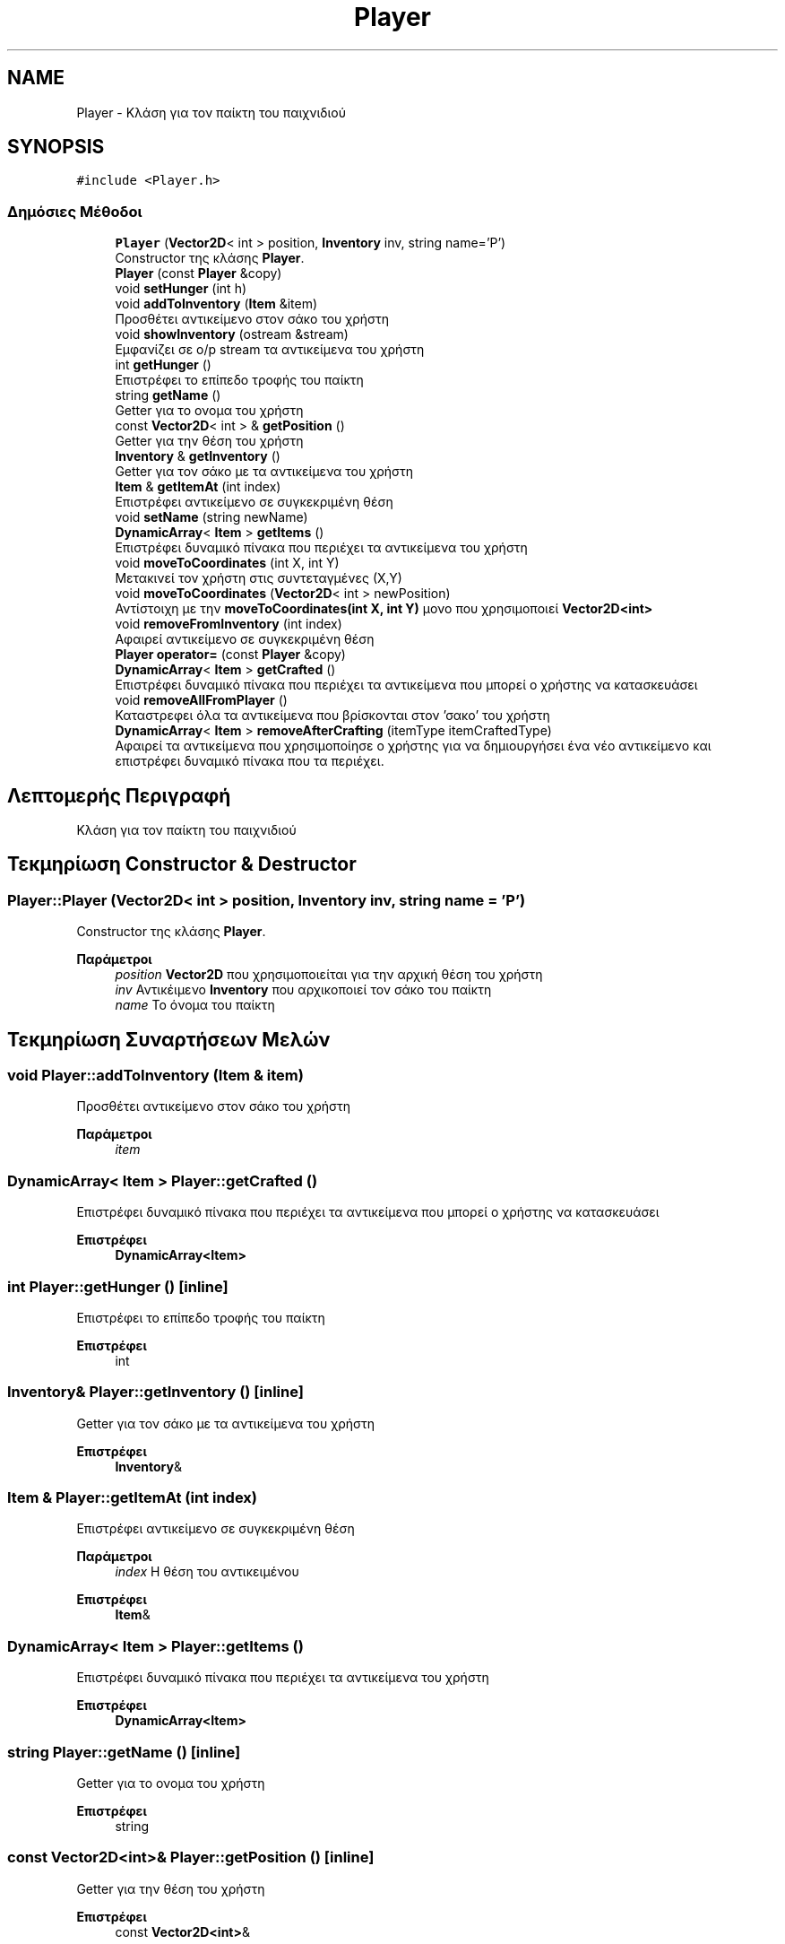 .TH "Player" 3 "Δευ 08 Ιουν 2020" "Version Alpha" "My Project" \" -*- nroff -*-
.ad l
.nh
.SH NAME
Player \- Κλάση για τον παίκτη του παιχνιδιού  

.SH SYNOPSIS
.br
.PP
.PP
\fC#include <Player\&.h>\fP
.SS "Δημόσιες Μέθοδοι"

.in +1c
.ti -1c
.RI "\fBPlayer\fP (\fBVector2D\fP< int > position, \fBInventory\fP inv, string name='P')"
.br
.RI "Constructor της κλάσης \fBPlayer\fP\&. "
.ti -1c
.RI "\fBPlayer\fP (const \fBPlayer\fP &copy)"
.br
.ti -1c
.RI "void \fBsetHunger\fP (int h)"
.br
.ti -1c
.RI "void \fBaddToInventory\fP (\fBItem\fP &item)"
.br
.RI "Προσθέτει αντικείμενο στον σάκο του χρήστη "
.ti -1c
.RI "void \fBshowInventory\fP (ostream &stream)"
.br
.RI "Εμφανίζει σε o/p stream τα αντικείμενα του χρήστη "
.ti -1c
.RI "int \fBgetHunger\fP ()"
.br
.RI "Επιστρέφει το επίπεδο τροφής του παίκτη "
.ti -1c
.RI "string \fBgetName\fP ()"
.br
.RI "Getter για το ονομα του χρήστη "
.ti -1c
.RI "const \fBVector2D\fP< int > & \fBgetPosition\fP ()"
.br
.RI "Getter για την θέση του χρήστη "
.ti -1c
.RI "\fBInventory\fP & \fBgetInventory\fP ()"
.br
.RI "Getter για τον σάκο με τα αντικείμενα του χρήστη "
.ti -1c
.RI "\fBItem\fP & \fBgetItemAt\fP (int index)"
.br
.RI "Επιστρέφει αντικείμενο σε συγκεκριμένη θέση "
.ti -1c
.RI "void \fBsetName\fP (string newName)"
.br
.ti -1c
.RI "\fBDynamicArray\fP< \fBItem\fP > \fBgetItems\fP ()"
.br
.RI "Επιστρέφει δυναμικό πίνακα που περιέχει τα αντικείμενα του χρήστη "
.ti -1c
.RI "void \fBmoveToCoordinates\fP (int X, int Y)"
.br
.RI "Μετακινεί τον χρήστη στις συντεταγμένες (Χ,Υ) "
.ti -1c
.RI "void \fBmoveToCoordinates\fP (\fBVector2D\fP< int > newPosition)"
.br
.RI "Αντίστοιχη με την \fBmoveToCoordinates(int X, int Y)\fP μονο που χρησιμοποιεί \fBVector2D<int>\fP "
.ti -1c
.RI "void \fBremoveFromInventory\fP (int index)"
.br
.RI "Αφαιρεί αντικείμενο σε συγκεκριμένη θέση "
.ti -1c
.RI "\fBPlayer\fP \fBoperator=\fP (const \fBPlayer\fP &copy)"
.br
.ti -1c
.RI "\fBDynamicArray\fP< \fBItem\fP > \fBgetCrafted\fP ()"
.br
.RI "Επιστρέφει δυναμικό πίνακα που περιέχει τα αντικείμενα που μπορεί ο χρήστης να κατασκευάσει "
.ti -1c
.RI "void \fBremoveAllFromPlayer\fP ()"
.br
.RI "Καταστρεφει όλα τα αντικείμενα που βρίσκονται στον 'σακο' του χρήστη "
.ti -1c
.RI "\fBDynamicArray\fP< \fBItem\fP > \fBremoveAfterCrafting\fP (itemType itemCraftedType)"
.br
.RI "Αφαιρεί τα αντικείμενα που χρησιμοποίησε ο χρήστης για να δημιουργήσει ένα νέο αντικείμενο και επιστρέφει δυναμικό πίνακα που τα περιέχει\&. "
.in -1c
.SH "Λεπτομερής Περιγραφή"
.PP 
Κλάση για τον παίκτη του παιχνιδιού 


.SH "Τεκμηρίωση Constructor & Destructor"
.PP 
.SS "Player::Player (\fBVector2D\fP< int > position, \fBInventory\fP inv, string name = \fC'P'\fP)"

.PP
Constructor της κλάσης \fBPlayer\fP\&. 
.PP
\fBΠαράμετροι\fP
.RS 4
\fIposition\fP \fBVector2D\fP που χρησιμοποιείται για την αρχική θέση του χρήστη 
.br
\fIinv\fP Αντικέιμενο \fBInventory\fP που αρχικοποιεί τον σάκο του παίκτη 
.br
\fIname\fP Το όνομα του παίκτη 
.RE
.PP

.SH "Τεκμηρίωση Συναρτήσεων Μελών"
.PP 
.SS "void Player::addToInventory (\fBItem\fP & item)"

.PP
Προσθέτει αντικείμενο στον σάκο του χρήστη 
.PP
\fBΠαράμετροι\fP
.RS 4
\fIitem\fP 
.RE
.PP

.SS "\fBDynamicArray\fP< \fBItem\fP > Player::getCrafted ()"

.PP
Επιστρέφει δυναμικό πίνακα που περιέχει τα αντικείμενα που μπορεί ο χρήστης να κατασκευάσει 
.PP
\fBΕπιστρέφει\fP
.RS 4
\fBDynamicArray<Item>\fP 
.RE
.PP

.SS "int Player::getHunger ()\fC [inline]\fP"

.PP
Επιστρέφει το επίπεδο τροφής του παίκτη 
.PP
\fBΕπιστρέφει\fP
.RS 4
int 
.RE
.PP

.SS "\fBInventory\fP& Player::getInventory ()\fC [inline]\fP"

.PP
Getter για τον σάκο με τα αντικείμενα του χρήστη 
.PP
\fBΕπιστρέφει\fP
.RS 4
\fBInventory\fP& 
.RE
.PP

.SS "\fBItem\fP & Player::getItemAt (int index)"

.PP
Επιστρέφει αντικείμενο σε συγκεκριμένη θέση 
.PP
\fBΠαράμετροι\fP
.RS 4
\fIindex\fP Η θέση του αντικειμένου 
.RE
.PP
\fBΕπιστρέφει\fP
.RS 4
\fBItem\fP& 
.RE
.PP

.SS "\fBDynamicArray\fP< \fBItem\fP > Player::getItems ()"

.PP
Επιστρέφει δυναμικό πίνακα που περιέχει τα αντικείμενα του χρήστη 
.PP
\fBΕπιστρέφει\fP
.RS 4
\fBDynamicArray<Item>\fP 
.RE
.PP

.SS "string Player::getName ()\fC [inline]\fP"

.PP
Getter για το ονομα του χρήστη 
.PP
\fBΕπιστρέφει\fP
.RS 4
string 
.RE
.PP

.SS "const \fBVector2D\fP<int>& Player::getPosition ()\fC [inline]\fP"

.PP
Getter για την θέση του χρήστη 
.PP
\fBΕπιστρέφει\fP
.RS 4
const \fBVector2D<int>\fP& 
.RE
.PP

.SS "void Player::moveToCoordinates (int X, int Y)"

.PP
Μετακινεί τον χρήστη στις συντεταγμένες (Χ,Υ) 
.PP
\fBΠαράμετροι\fP
.RS 4
\fIX\fP 
.br
\fIY\fP 
.RE
.PP

.SS "void Player::moveToCoordinates (\fBVector2D\fP< int > newPosition)"

.PP
Αντίστοιχη με την \fBmoveToCoordinates(int X, int Y)\fP μονο που χρησιμοποιεί \fBVector2D<int>\fP 
.PP
\fBΠαράμετροι\fP
.RS 4
\fInewPosition\fP 
.RE
.PP

.SS "\fBDynamicArray\fP< \fBItem\fP > Player::removeAfterCrafting (itemType itemCraftedType)"

.PP
Αφαιρεί τα αντικείμενα που χρησιμοποίησε ο χρήστης για να δημιουργήσει ένα νέο αντικείμενο και επιστρέφει δυναμικό πίνακα που τα περιέχει\&. 
.PP
\fBΠαράμετροι\fP
.RS 4
\fIitemCraftedType\fP Τύπος αντικειμένου που δημιουργήθηκε 
.RE
.PP
\fBΕπιστρέφει\fP
.RS 4
\fBDynamicArray<Item>\fP Δυναμικός πίνακας που περιέχει τα αντικείμενα που χρησιμοποίησε/κατέστρεψε ο χρήστης 
.RE
.PP

.SS "void Player::removeAllFromPlayer ()"

.PP
Καταστρεφει όλα τα αντικείμενα που βρίσκονται στον 'σακο' του χρήστη 
.SS "void Player::removeFromInventory (int index)"

.PP
Αφαιρεί αντικείμενο σε συγκεκριμένη θέση 
.PP
\fBΠαράμετροι\fP
.RS 4
\fIindex\fP 
.RE
.PP

.SS "void Player::showInventory (ostream & stream)"

.PP
Εμφανίζει σε o/p stream τα αντικείμενα του χρήστη 
.PP
\fBΠαράμετροι\fP
.RS 4
\fIstream\fP 
.RE
.PP


.SH "Συγραφέας"
.PP 
Δημιουργήθηκε αυτόματα από το Doxygen για My Project από τον πηγαίο κώδικα\&.
